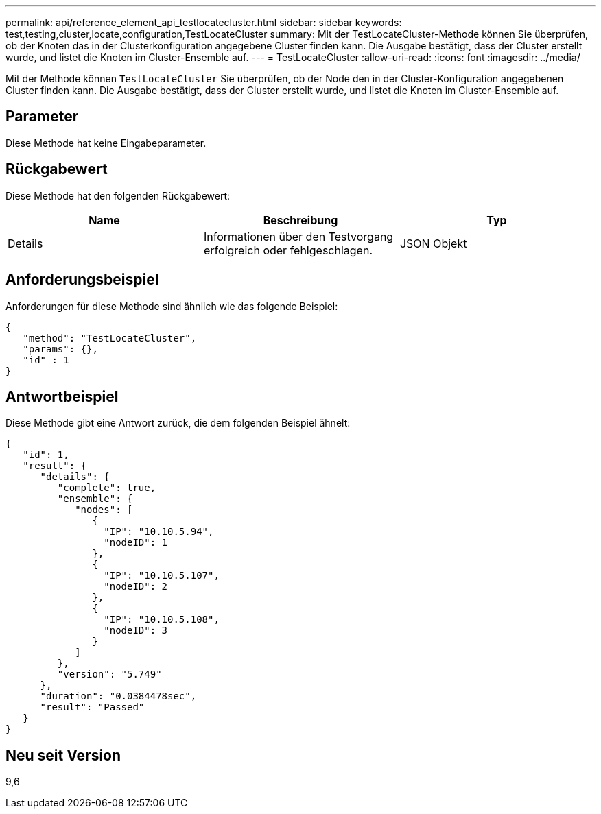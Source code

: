 ---
permalink: api/reference_element_api_testlocatecluster.html 
sidebar: sidebar 
keywords: test,testing,cluster,locate,configuration,TestLocateCluster 
summary: Mit der TestLocateCluster-Methode können Sie überprüfen, ob der Knoten das in der Clusterkonfiguration angegebene Cluster finden kann. Die Ausgabe bestätigt, dass der Cluster erstellt wurde, und listet die Knoten im Cluster-Ensemble auf. 
---
= TestLocateCluster
:allow-uri-read: 
:icons: font
:imagesdir: ../media/


[role="lead"]
Mit der Methode können `TestLocateCluster` Sie überprüfen, ob der Node den in der Cluster-Konfiguration angegebenen Cluster finden kann. Die Ausgabe bestätigt, dass der Cluster erstellt wurde, und listet die Knoten im Cluster-Ensemble auf.



== Parameter

Diese Methode hat keine Eingabeparameter.



== Rückgabewert

Diese Methode hat den folgenden Rückgabewert:

|===
| Name | Beschreibung | Typ 


 a| 
Details
 a| 
Informationen über den Testvorgang erfolgreich oder fehlgeschlagen.
 a| 
JSON Objekt

|===


== Anforderungsbeispiel

Anforderungen für diese Methode sind ähnlich wie das folgende Beispiel:

[listing]
----
{
   "method": "TestLocateCluster",
   "params": {},
   "id" : 1
}
----


== Antwortbeispiel

Diese Methode gibt eine Antwort zurück, die dem folgenden Beispiel ähnelt:

[listing]
----
{
   "id": 1,
   "result": {
      "details": {
         "complete": true,
         "ensemble": {
            "nodes": [
               {
                 "IP": "10.10.5.94",
                 "nodeID": 1
               },
               {
                 "IP": "10.10.5.107",
                 "nodeID": 2
               },
               {
                 "IP": "10.10.5.108",
                 "nodeID": 3
               }
            ]
         },
         "version": "5.749"
      },
      "duration": "0.0384478sec",
      "result": "Passed"
   }
}
----


== Neu seit Version

9,6
